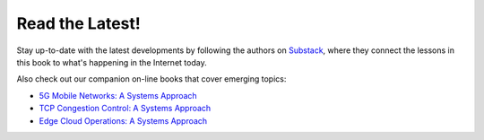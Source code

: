 .. role:: pop

:pop:`Read the Latest!`
========================

Stay up-to-date with the latest developments by following the authors
on `Substack <https://systemsapproach.substack.com/>`__, where they
connect the lessons in this book to what's happening in the Internet today.

Also check out our companion on-line books that cover emerging topics:

* `5G Mobile Networks: A Systems Approach <https://5G.systemsapproach.org>`__

* `TCP Congestion Control: A Systems Approach <https://tcpcc.systemsapproach.org>`__  

* `Edge Cloud Operations: A Systems Approach <https://ops.systemsapproach.org>`__

.. * `Software-Defined Networks: A Systems Approach <https://sdn.systemsapproach.org>`__

  
